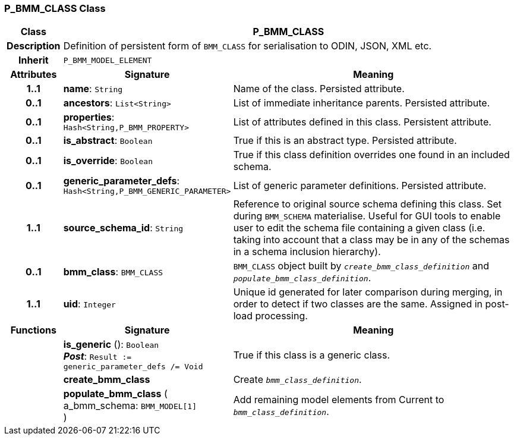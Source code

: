 === P_BMM_CLASS Class

[cols="^1,3,5"]
|===
h|*Class*
2+^h|*P_BMM_CLASS*

h|*Description*
2+a|Definition of persistent form of `BMM_CLASS` for serialisation to ODIN, JSON, XML etc.

h|*Inherit*
2+|`P_BMM_MODEL_ELEMENT`

h|*Attributes*
^h|*Signature*
^h|*Meaning*

h|*1..1*
|*name*: `String`
a|Name of the class. Persisted attribute.

h|*0..1*
|*ancestors*: `List<String>`
a|List of immediate inheritance parents. Persisted attribute.

h|*0..1*
|*properties*: `Hash<String,P_BMM_PROPERTY>`
a|List of attributes defined in this class. Persistent attribute.

h|*0..1*
|*is_abstract*: `Boolean`
a|True if this is an abstract type. Persisted attribute.

h|*0..1*
|*is_override*: `Boolean`
a|True if this class definition overrides one found in an included schema.

h|*0..1*
|*generic_parameter_defs*: `Hash<String,P_BMM_GENERIC_PARAMETER>`
a|List of generic parameter definitions. Persisted attribute.

h|*1..1*
|*source_schema_id*: `String`
a|Reference to original source schema defining this class. Set during `BMM_SCHEMA` materialise. Useful for GUI tools to enable user to edit the schema file containing a given class (i.e. taking into account that a class may be in any of the schemas in a schema inclusion hierarchy).

h|*0..1*
|*bmm_class*: `BMM_CLASS`
a|`BMM_CLASS` object built by `_create_bmm_class_definition_` and `_populate_bmm_class_definition_`.

h|*1..1*
|*uid*: `Integer`
a|Unique id generated for later comparison during merging, in order to detect if two classes are the same. Assigned in post-load processing.
h|*Functions*
^h|*Signature*
^h|*Meaning*

h|
|*is_generic* (): `Boolean` +
*_Post_*: `Result := generic_parameter_defs /= Void`
a|True if this class is a generic class.

h|
|*create_bmm_class*
a|Create `_bmm_class_definition_`.

h|
|*populate_bmm_class* ( +
a_bmm_schema: `BMM_MODEL[1]` +
)
a|Add remaining model elements from Current to `_bmm_class_definition_`.
|===
